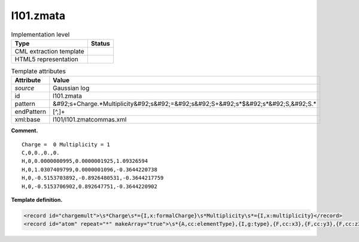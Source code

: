 .. _l101.zmata-d3e11204:

l101.zmata
==========

.. table:: Implementation level

   +----------------------------------------------------------------------------------------------------------------------------+----------------------------------------------------------------------------------------------------------------------------+
   | Type                                                                                                                       | Status                                                                                                                     |
   +============================================================================================================================+============================================================================================================================+
   | CML extraction template                                                                                                    | |image0|                                                                                                                   |
   +----------------------------------------------------------------------------------------------------------------------------+----------------------------------------------------------------------------------------------------------------------------+
   | HTML5 representation                                                                                                       | |image1|                                                                                                                   |
   +----------------------------------------------------------------------------------------------------------------------------+----------------------------------------------------------------------------------------------------------------------------+

.. table:: Template attributes

   +----------------------------------------------------------------------------------------------------------------------------+----------------------------------------------------------------------------------------------------------------------------+
   | Attribute                                                                                                                  | Value                                                                                                                      |
   +============================================================================================================================+============================================================================================================================+
   | *source*                                                                                                                   | Gaussian log                                                                                                               |
   +----------------------------------------------------------------------------------------------------------------------------+----------------------------------------------------------------------------------------------------------------------------+
   | id                                                                                                                         | l101.zmata                                                                                                                 |
   +----------------------------------------------------------------------------------------------------------------------------+----------------------------------------------------------------------------------------------------------------------------+
   | pattern                                                                                                                    | &#92;s+Charge.*Multiplicity&#92;s&#92;=&#92;s&#92;S+&#92;s*$&#92;s*&#92;S,&#92;S.\*                                        |
   +----------------------------------------------------------------------------------------------------------------------------+----------------------------------------------------------------------------------------------------------------------------+
   | endPattern                                                                                                                 | [^,]+                                                                                                                      |
   +----------------------------------------------------------------------------------------------------------------------------+----------------------------------------------------------------------------------------------------------------------------+
   | xml:base                                                                                                                   | l101/l101.zmatcommas.xml                                                                                                   |
   +----------------------------------------------------------------------------------------------------------------------------+----------------------------------------------------------------------------------------------------------------------------+

**Comment.**

::

    Charge =  0 Multiplicity = 1
    C,0,0.,0.,0.
    H,0,0.0000000995,0.0000001925,1.09326594
    H,0,1.0307409799,0.0000001096,-0.3644220738
    H,0,-0.5153703892,-0.8926480531,-0.3644217759
    H,0,-0.5153706902,0.892647751,-0.3644220902
     

**Template definition.**

.. code:: xml

   <record id="chargemult">\s*Charge\s*={I,x:formalCharge}\s*Multiplicity\s*={I,x:multiplicity}</record>
   <record id="atom" repeat="*" makeArray="true">\s*{A,cc:elementType},{I,g:type},{F,cc:x3},{F,cc:y3},{F,cc:z3}</record>

.. |image0| image:: ../../imgs/Total.png
.. |image1| image:: ../../imgs/Partial.png
